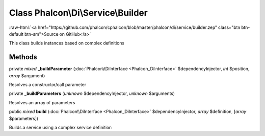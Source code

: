 Class **Phalcon\\Di\\Service\\Builder**
=======================================

.. role:: raw-html(raw)
   :format: html

:raw-html:`<a href="https://github.com/phalcon/cphalcon/blob/master/phalcon/di/service/builder.zep" class="btn btn-default btn-sm">Source on GitHub</a>`

This class builds instances based on complex definitions


Methods
-------

private *mixed*  **_buildParameter** (:doc:`Phalcon\\DiInterface <Phalcon_DiInterface>` $dependencyInjector, *int* $position, *array* $argument)

Resolves a constructor/call parameter



private  **_buildParameters** (*unknown* $dependencyInjector, *unknown* $arguments)

Resolves an array of parameters



public *mixed*  **build** (:doc:`Phalcon\\DiInterface <Phalcon_DiInterface>` $dependencyInjector, *array* $definition, [*array* $parameters])

Builds a service using a complex service definition



